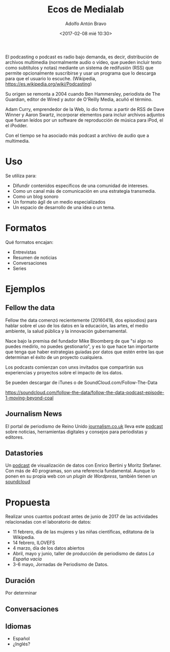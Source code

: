 #+CATEGORY: congreso, comunicación, evento
#+TAGS: podcast, audio, multimedia
#+DESCRIPTION: Propuesta de realización de podcasts para las actividades del laboratorio de datos durante 2017
#+TITLE: Ecos de Medialab
#+DATE: <2017-02-08 mié 10:30>
#+AUTHOR: Adolfo Antón Bravo
#+EMAIL: adolfo@medialab-prado.es
#+OPTIONS: todo:nil pri:nil tags:nil ^:nil 

#+OPTIONS: reveal_center:t reveal_progress:t reveal_history:nil reveal_control:t
#+OPTIONS: reveal_mathjax:t reveal_rolling_links:t reveal_keyboard:t reveal_overview:t num:nil
#+OPTIONS: reveal_width:1200 reveal_height:800
#+OPTIONS: toc:nil
#+REVEAL_MARGIN: 0.1
#+REVEAL_MIN_SCALE: 0.5
#+REVEAL_MAX_SCALE: 2.5
#+REVEAL_TRANS: linear
#+REVEAL_THEME: sky
#+REVEAL_HLEVEL: 2
#+REVEAL_HEAD_PREAMBLE: <meta name="description" content="Org-Reveal Introduction.">
#+REVEAL_POSTAMBLE: <p> Creado por adolflow. </p>
#+REVEAL_PLUGINS: (highlight markdown notes)
#+REVEAL_EXTRA_CSS: file:///home/flow/Documentos/software/reveal.js/css/reveal.css
#+REVEAL_ROOT: file:///home/flow/Documentos/software/reveal.js/

El podcasting o podcast es radio bajo demanda, es decir, distribución
de archivos multimedia (normalmente audio o vídeo, que pueden incluir
texto como subtítulos y notas) mediante un sistema de redifusión (RSS)
que permite opcionalmente suscribirse y usar un programa que lo
descarga para que el usuario lo escuche. (Wikipedia, https://es.wikipedia.org/wiki/Podcasting)

Su origen se remonta a 2004 cuando Ben Hammersley, periodista de The
Guardian, editor de Wired y autor de O'Reilly Media, acuñó el término.

Adam Curry, emprendedor de la Web, lo dio forma: a partir de RSS de
Dave Winner y Aaron Swartz, incorporar elementos para incluir archivos
adjuntos que fueran leídos por un software de reproducción de música
para iPod, el el iPodder.

Con el tiempo se ha asociado más podcast a archivo de audio que a
multimedia.

* Uso

Se utiliza para:
- Difundir contenidos específicos de una comunidad de intereses.
- Como un canal más de comunicación en una estrategia transmedia.
- Como un blog sonoro
- Un formato ágil de un medio especializados
- Un espacio de desarrollo de una idea o un tema.

* Formatos

Qué formatos encajan:

- Entrevistas
- Resumen de noticias
- Conversaciones
- Series

* Ejemplos

** Fellow the data
Fellow the data comenzó recientemente (20160418, dos episodios) para
hablar sobre el uso de los datos en la educación, las artes, el medio ambiente, la salud pública
y la innovación gubernamental.

Nace bajo la premisa del fundador Mike Bloomberg de que "si algo no puedes
medirlo, no puedes gestionarlo", y es lo que hace tan importante que
tenga que haber estrategias guiadas por datos que estén entre las que
determinan el éxito de un proyecto cualquiera.

Los podcasts comienzan con unxs invitados que compartirán sus
experiencias y proyectos sobre el impacto de los datos.

Se pueden descargar de iTunes o de SoundCloud.com/Follow-The-Data

https://soundcloud.com/follow-the-data/follow-the-data-podcast-episode-1-moving-beyond-coal

** Journalism News

El portal de periodismo de Reino Unido [[https://journalism.co.uk][journalism.co.uk]] lleva este
[[https://soundcloud.com/journalismnews][podcast]] sobre noticias, herramientas digitales y consejos para
periodistas y editores.

** Datastories

Un [[http://datastori.es/][podcast]] de visualización de datos con Enrico Bertini y Moritz
Stefaner. Con más de 40 programas, son una referencia fundamental. Aunque lo ponen en su propia web con un [[y][plugin de Wordpress]], también tienen un [[https://soundcloud.com/datastories][soundcloud]]

* Propuesta

Realizar unos cuantos podcast antes de junio de 2017 de las actividades relacionadas con el laboratorio de datos:
- 11 febrero, día de las mujeres y las niñas científicas, editatona de la Wikipedia.
- 14 febrero, ILOVEFS
- 4 marzo, día de los datos abiertos
- Abril, mayo y junio, taller de producción de periodismo de datos /La España vacía/
- 3-6 mayo, Jornadas de Periodismo de Datos.

** Duración

Por determinar
** Conversaciones

** Idiomas
- Español
- ¿Inglés?
